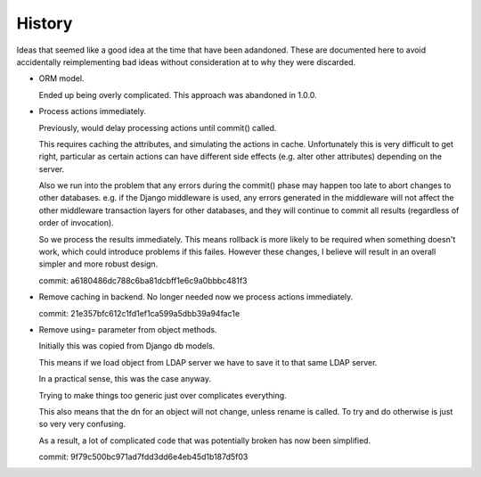 History
=======

Ideas that seemed like a good idea at the time that have been adandoned. These
are documented here to avoid accidentally reimplementing bad ideas without
consideration at to why they were discarded.

*   ORM model.

    Ended up being overly complicated. This approach was abandoned in 1.0.0.

*   Process actions immediately.

    Previously, would delay processing actions until commit() called.

    This requires caching the attributes, and simulating the actions in
    cache. Unfortunately this is very difficult to get right, particular
    as certain actions can have different side effects (e.g. alter other
    attributes) depending on the server.

    Also we run into the problem that any errors during the commit()
    phase may happen too late to abort changes to other databases. e.g.
    if the Django middleware is used, any errors generated in the middleware
    will not affect the other middleware transaction layers for other
    databases, and they will continue to commit all results (regardless
    of order of invocation).

    So we process the results immediately. This means rollback is
    more likely to be required when something doesn't work, which could
    introduce problems if this failes. However these changes, I believe
    will result in an overall simpler and more robust design.

    commit: a6180486dc788c6ba81dcbff1e6c9a0bbbc481f3

*   Remove caching in backend. No longer needed now we process actions
    immediately.

    commit: 21e357bfc612c1fd1ef1ca599a5dbb39a94fac1e

*   Remove using= parameter from object methods.

    Initially this was copied from Django db models.

    This means if we load object from LDAP server we have to save it to that
    same LDAP server.

    In a practical sense, this was the case anyway.

    Trying to make things too generic just over complicates everything.

    This also means that the dn for an object will not change, unless rename
    is called. To try and do otherwise is just so very very confusing. 

    As a result, a lot of complicated code that was potentially broken has now
    been simplified.

    commit: 9f79c500bc971ad7fdd3dd6e4eb45d1b187d5f03
